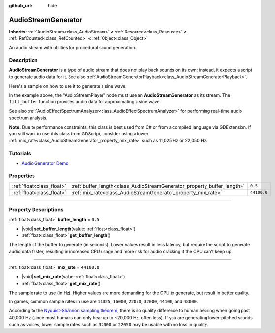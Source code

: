 :github_url: hide

.. DO NOT EDIT THIS FILE!!!
.. Generated automatically from Godot engine sources.
.. Generator: https://github.com/godotengine/godot/tree/master/doc/tools/make_rst.py.
.. XML source: https://github.com/godotengine/godot/tree/master/doc/classes/AudioStreamGenerator.xml.

.. _class_AudioStreamGenerator:

AudioStreamGenerator
====================

**Inherits:** :ref:`AudioStream<class_AudioStream>` **<** :ref:`Resource<class_Resource>` **<** :ref:`RefCounted<class_RefCounted>` **<** :ref:`Object<class_Object>`

An audio stream with utilities for procedural sound generation.

.. rst-class:: classref-introduction-group

Description
-----------

**AudioStreamGenerator** is a type of audio stream that does not play back sounds on its own; instead, it expects a script to generate audio data for it. See also :ref:`AudioStreamGeneratorPlayback<class_AudioStreamGeneratorPlayback>`.

Here's a sample on how to use it to generate a sine wave:


.. tabs::

 .. code-tab:: gdscript

    var playback # Will hold the AudioStreamGeneratorPlayback.
    @onready var sample_hz = $AudioStreamPlayer.stream.mix_rate
    var pulse_hz = 440.0 # The frequency of the sound wave.
    
    func _ready():
        $AudioStreamPlayer.play()
        playback = $AudioStreamPlayer.get_stream_playback()
        fill_buffer()
    
    func fill_buffer():
        var phase = 0.0
        var increment = pulse_hz / sample_hz
        var frames_available = playback.get_frames_available()
    
        for i in range(frames_available):
            playback.push_frame(Vector2.ONE * sin(phase * TAU))
            phase = fmod(phase + increment, 1.0)

 .. code-tab:: csharp

    [Export] public AudioStreamPlayer Player { get; set; }
    
    private AudioStreamGeneratorPlayback _playback; // Will hold the AudioStreamGeneratorPlayback.
    private float _sampleHz;
    private float _pulseHz = 440.0f; // The frequency of the sound wave.
    
    public override void _Ready()
    {
        if (Player.Stream is AudioStreamGenerator generator) // Type as a generator to access MixRate.
        {
            _sampleHz = generator.MixRate;
            Player.Play();
            _playback = (AudioStreamGeneratorPlayback)Player.GetStreamPlayback();
            FillBuffer();
        }
    }
    
    public void FillBuffer()
    {
        double phase = 0.0;
        float increment = _pulseHz / _sampleHz;
        int framesAvailable = _playback.GetFramesAvailable();
    
        for (int i = 0; i < framesAvailable; i++)
        {
            _playback.PushFrame(Vector2.One * (float)Mathf.Sin(phase * Mathf.Tau));
            phase = Mathf.PosMod(phase + increment, 1.0);
        }
    }



In the example above, the "AudioStreamPlayer" node must use an **AudioStreamGenerator** as its stream. The ``fill_buffer`` function provides audio data for approximating a sine wave.

See also :ref:`AudioEffectSpectrumAnalyzer<class_AudioEffectSpectrumAnalyzer>` for performing real-time audio spectrum analysis.

\ **Note:** Due to performance constraints, this class is best used from C# or from a compiled language via GDExtension. If you still want to use this class from GDScript, consider using a lower :ref:`mix_rate<class_AudioStreamGenerator_property_mix_rate>` such as 11,025 Hz or 22,050 Hz.

.. rst-class:: classref-introduction-group

Tutorials
---------

- `Audio Generator Demo <https://godotengine.org/asset-library/asset/2759>`__

.. rst-class:: classref-reftable-group

Properties
----------

.. table::
   :widths: auto

   +---------------------------+-------------------------------------------------------------------------+-------------+
   | :ref:`float<class_float>` | :ref:`buffer_length<class_AudioStreamGenerator_property_buffer_length>` | ``0.5``     |
   +---------------------------+-------------------------------------------------------------------------+-------------+
   | :ref:`float<class_float>` | :ref:`mix_rate<class_AudioStreamGenerator_property_mix_rate>`           | ``44100.0`` |
   +---------------------------+-------------------------------------------------------------------------+-------------+

.. rst-class:: classref-section-separator

----

.. rst-class:: classref-descriptions-group

Property Descriptions
---------------------

.. _class_AudioStreamGenerator_property_buffer_length:

.. rst-class:: classref-property

:ref:`float<class_float>` **buffer_length** = ``0.5``

.. rst-class:: classref-property-setget

- |void| **set_buffer_length**\ (\ value\: :ref:`float<class_float>`\ )
- :ref:`float<class_float>` **get_buffer_length**\ (\ )

The length of the buffer to generate (in seconds). Lower values result in less latency, but require the script to generate audio data faster, resulting in increased CPU usage and more risk for audio cracking if the CPU can't keep up.

.. rst-class:: classref-item-separator

----

.. _class_AudioStreamGenerator_property_mix_rate:

.. rst-class:: classref-property

:ref:`float<class_float>` **mix_rate** = ``44100.0``

.. rst-class:: classref-property-setget

- |void| **set_mix_rate**\ (\ value\: :ref:`float<class_float>`\ )
- :ref:`float<class_float>` **get_mix_rate**\ (\ )

The sample rate to use (in Hz). Higher values are more demanding for the CPU to generate, but result in better quality.

In games, common sample rates in use are ``11025``, ``16000``, ``22050``, ``32000``, ``44100``, and ``48000``.

According to the `Nyquist-Shannon sampling theorem <https://en.wikipedia.org/wiki/Nyquist%E2%80%93Shannon_sampling_theorem>`__, there is no quality difference to human hearing when going past 40,000 Hz (since most humans can only hear up to ~20,000 Hz, often less). If you are generating lower-pitched sounds such as voices, lower sample rates such as ``32000`` or ``22050`` may be usable with no loss in quality.

.. |virtual| replace:: :abbr:`virtual (This method should typically be overridden by the user to have any effect.)`
.. |const| replace:: :abbr:`const (This method has no side effects. It doesn't modify any of the instance's member variables.)`
.. |vararg| replace:: :abbr:`vararg (This method accepts any number of arguments after the ones described here.)`
.. |constructor| replace:: :abbr:`constructor (This method is used to construct a type.)`
.. |static| replace:: :abbr:`static (This method doesn't need an instance to be called, so it can be called directly using the class name.)`
.. |operator| replace:: :abbr:`operator (This method describes a valid operator to use with this type as left-hand operand.)`
.. |bitfield| replace:: :abbr:`BitField (This value is an integer composed as a bitmask of the following flags.)`
.. |void| replace:: :abbr:`void (No return value.)`
